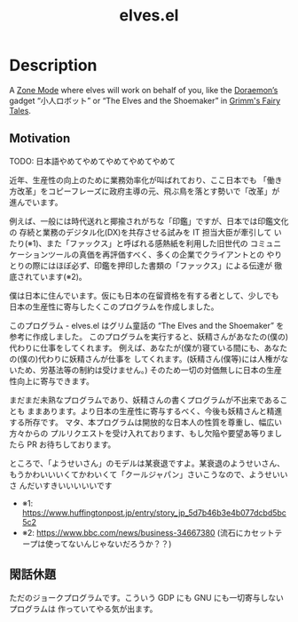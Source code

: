 #+TITLE: elves.el

* Description

A [[https://www.emacswiki.org/emacs/ZoneMode][Zone Mode]] where elves will work on behalf of you, like the [[https://en.wikipedia.org/wiki/Doraemon][Doraemon’s]] gadget
“小人ロボット” or “The Elves and the Shoemaker” in [[https://en.wikipedia.org/wiki/Grimms%27_Fairy_Tales][Grimm's Fairy Tales]].

[[./screenshots/2020-03-13.gif]]

** Motivation
TODO: 日本語やめてやめてやめてやめてやめて

近年、生産性の向上のために業務効率化が叫ばれており、ここ日本でも
「働き方改革」をコピーフレーズに政府主導の元、飛ぶ鳥を落とす勢いで「改革」が
進んでいます。

例えば、一般には時代送れと揶揄されがちな「印鑑」ですが、日本では印鑑文化の
存続と業務のデジタル化(DX)を共存させる試みを IT 担当大臣が牽引して
いたり(※1)、また「ファックス」と呼ばれる感熱紙を利用した旧世代の
コミュニケーションツールの真価を再評価すべく、多くの企業でクライアントとの
やりとりの際にはほぼ必ず、印鑑を押印した書類の「ファックス」による伝達が
徹底されています(※2)。

僕は日本に住んでいます。仮にも日本の在留資格を有する者として、少しでも
日本の生産性に寄与したくこのプログラムを作成しました。

このプログラム - elves.el はグリム童話の “The Elves and the Shoemaker”
を参考に作成しました。
このプログラムを実行すると、妖精さんがあなたの(僕の)代わりに仕事をしてくれます。
例えば、あなたが(僕が)寝ている間にも、あなたの(僕の)代わりに妖精さんが仕事を
してくれます。(妖精さん(僕等)には人権がないため、労基法等の制約は受けません。)
そのため一切の対価無しに日本の生産性向上に寄与できます。

まだまだ未熟なプログラムであり、妖精さんの書くプログラムが不出来であることも
ままあります。より日本の生産性に寄与するべく、今後も妖精さんと精進する所存です。
マタ、本プログラムは開放的な日本人の性質を尊重し、幅広い方々からの
プルリクエストを受け入れております、もし欠陥や要望あ等りましたら
PR お待ちしております。

ところで、「ようせいさん」のモデルは某衰退ですよ。某衰退のようせいさん、
もうかわいいいくてかわいくて「クールジャパン」さいこうなので、ようせいいさ
んだいすきいいいいいです

+ ※1: https://www.huffingtonpost.jp/entry/story_jp_5d7b46b3e4b077dcbd5bc5c2
+ ※2: https://www.bbc.com/news/business-34667380
  (流石にカセットテープは使ってないんじゃないだろうか？？)

** 閑話休題
ただのジョークプログラムです。こういう GDP にも GNU にも一切寄与しないプログラムは
作っていてやる気が出ます。
